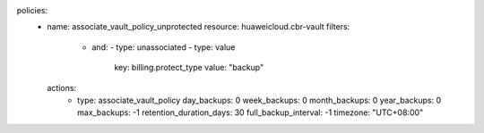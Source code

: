 policies:
    - name: associate_vault_policy_unprotected
      resource: huaweicloud.cbr-vault
      filters:
        - and:
          - type: unassociated
          - type: value
            key: billing.protect_type
            value: "backup"
      actions:
        - type: associate_vault_policy
          day_backups: 0
          week_backups: 0
          month_backups: 0
          year_backups: 0
          max_backups: -1
          retention_duration_days: 30
          full_backup_interval: -1
          timezone: "UTC+08:00"
